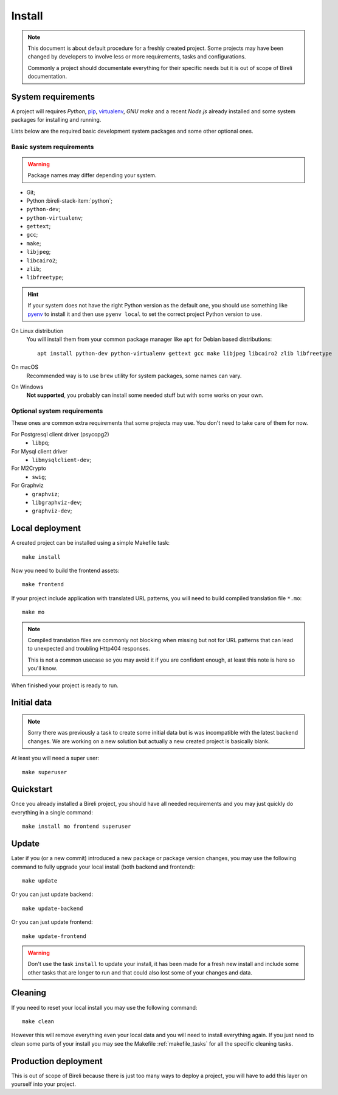 .. _virtualenv: http://www.virtualenv.org/
.. _pip: http://www.pip-installer.org

.. _intro_project_install:

=======
Install
=======

.. Note::
   This document is about default procedure for a freshly created project. Some
   projects may have been changed by developers to involve less or more requirements,
   tasks and configurations.

   Commonly a project should documentate everything for their specific needs but it is
   out of scope of Bireli documentation.


System requirements
*******************

A project will requires `Python`, `pip`_, `virtualenv`_, *GNU make* and a recent
*Node.js* already installed and some system packages for installing and running.

Lists below are the required basic development system packages and some other optional
ones.


Basic system requirements
-------------------------

.. Warning::
   Package names may differ depending your system.

* Git;
* Python :bireli-stack-item:`python`;
* ``python-dev``;
* ``python-virtualenv``;
* ``gettext``;
* ``gcc``;
* ``make``;
* ``libjpeg``;
* ``libcairo2``;
* ``zlib``;
* ``libfreetype``;

.. Hint::
   If your system does not have the right Python version as the default one, you should
   use something like `pyenv <https://github.com/pyenv/pyenv>`_ to install it and
   then use ``pyenv local`` to set the correct project Python version to use.

On Linux distribution
    You will install them from your common package manager like ``apt`` for Debian
    based distributions: ::

        apt install python-dev python-virtualenv gettext gcc make libjpeg libcairo2 zlib libfreetype

On macOS
    Recommended way is to use ``brew`` utility for system packages, some names
    can vary.

On Windows
    **Not supported**, you probably can install some needed stuff but with some
    works on your own.


Optional system requirements
----------------------------

These ones are common extra requirements that some projects may use. You don't need
to take care of them for now.

For Postgresql client driver (psycopg2)
    * ``libpq``;

For Mysql client driver
    * ``libmysqlclient-dev``;

For M2Crypto
    * ``swig``;

For Graphviz
    * ``graphviz``;
    * ``libgraphviz-dev``;
    * ``graphviz-dev``;


Local deployment
****************

A created project can be installed using a simple Makefile task: ::

    make install

Now you need to build the frontend assets: ::

    make frontend

If your project include application with translated URL patterns, you will need to
build compiled translation file ``*.mo``: ::

    make mo

.. Note::
    Compiled translation files are commonly not blocking when missing but not for URL
    patterns that can lead to unexpected and troubling Http404 responses.

    This is not a common usecase so you may avoid it if you are confident enough, at
    least this note is here so you'll know.

When finished your project is ready to run.


Initial data
************

.. Note::
    Sorry there was previously a task to create some initial data but is was
    incompatible with the latest backend changes. We are working on a new solution but
    actually a new created project is basically blank.

At least you will need a super user: ::

    make superuser


Quickstart
**********

Once you already installed a Bireli project, you should have all needed requirements
and you may just quickly do everything in a single command: ::

    make install mo frontend superuser


Update
******

Later if you (or a new commit) introduced a new package or package version changes, you
may use the following command to fully upgrade your local install (both backend
and frontend): ::

    make update

Or you can just update backend: ::

    make update-backend

Or you can just update frontend: ::

    make update-frontend

.. Warning::
   Don't use the task ``install`` to update your install, it has been made for a fresh
   new install and include some other tasks that are longer to run and that could also
   lost some of your changes and data.


Cleaning
********

If you need to reset your local install you may use the following command: ::

    make clean

However this will remove everything even your local data and you will need to install
everything again. If you just need to clean some parts of your install you may see the
Makefile :ref:`makefile_tasks` for all the specific cleaning tasks.


Production deployment
*********************

This is out of scope of Bireli because there is just too many ways to deploy a project,
you will have to add this layer on yourself into your project.


